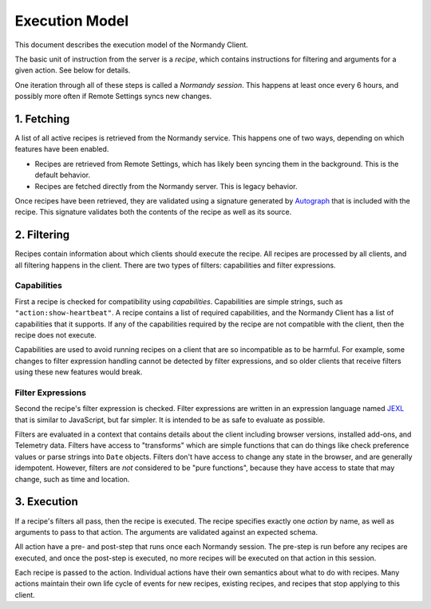 Execution Model
===============
This document describes the execution model of the Normandy Client.

The basic unit of instruction from the server is a *recipe*, which contains
instructions for filtering and arguments for a given action. See below for
details.

One iteration through all of these steps is called a *Normandy session*. This
happens at least once every 6 hours, and possibly more often if Remote
Settings syncs new changes.

1. Fetching
-----------
A list of all active recipes is retrieved from the Normandy service. This
happens one of two ways, depending on which features have been enabled.

- Recipes are retrieved from Remote Settings, which has likely been syncing
  them in the background. This is the default behavior.
- Recipes are fetched directly from the Normandy server. This is legacy
  behavior.

Once recipes have been retrieved, they are validated using a signature
generated by Autograph_ that is included with the recipe. This signature
validates both the contents of the recipe as well as its source.

.. _Autograph: https://github.com/mozilla-services/autograph

2. Filtering
------------
Recipes contain information about which clients should execute the recipe.
All recipes are processed by all clients, and all filtering happens in the
client. There are two types of filters: capabilities and filter expressions.

Capabilities
~~~~~~~~~~~~
First a recipe is checked for compatibility using *capabilities*.
Capabilities are simple strings, such as ``"action:show-heartbeat"``. A
recipe contains a list of required capabilities, and the Normandy Client has
a list of capabilities that it supports. If any of the capabilities required
by the recipe are not compatible with the client, then the recipe does not
execute.

Capabilities are used to avoid running recipes on a client that are so
incompatible as to be harmful. For example, some changes to filter expression
handling cannot be detected by filter expressions, and so older clients that
receive filters using these new features would break.

.. note:

    Capabilities were first introduced in Firefox 70. Clients prior to this do
    not check capabilities, and run all recipes provided. This will require some
    workaround until we can either segment the recipe population of new and old
    clients, or until the older clients age out of the system.

Filter Expressions
~~~~~~~~~~~~~~~~~~
Second the recipe's filter expression is checked. Filter expressions are
written in an expression language named JEXL_ that is similar to JavaScript,
but far simpler. It is intended to be as safe to evaluate as possible.

.. _JEXL: https://github.com/mozilla/mozjexl

Filters are evaluated in a context that contains details about the client
including browser versions, installed add-ons, and Telemetry data. Filters
have access to "transforms" which are simple functions that can do things like
check preference values or parse strings into ``Date`` objects. Filters don't
have access to change any state in the browser, and are generally
idempotent. However, filters are *not* considered to be "pure functions",
because they have access to state that may change, such as time and location.

3. Execution
------------
If a recipe's filters all pass, then the recipe is executed. The recipe
specifies exactly one *action* by name, as well as arguments to pass to that
action. The arguments are validated against an expected schema.

All action have a pre- and post-step that runs once each Normandy session.
The pre-step is run before any recipes are executed, and once the post-step
is executed, no more recipes will be executed on that action in this session.

Each recipe is passed to the action. Individual actions have their own
semantics about what to do with recipes. Many actions maintain their own life
cycle of events for new recipes, existing recipes, and recipes that stop
applying to this client.
